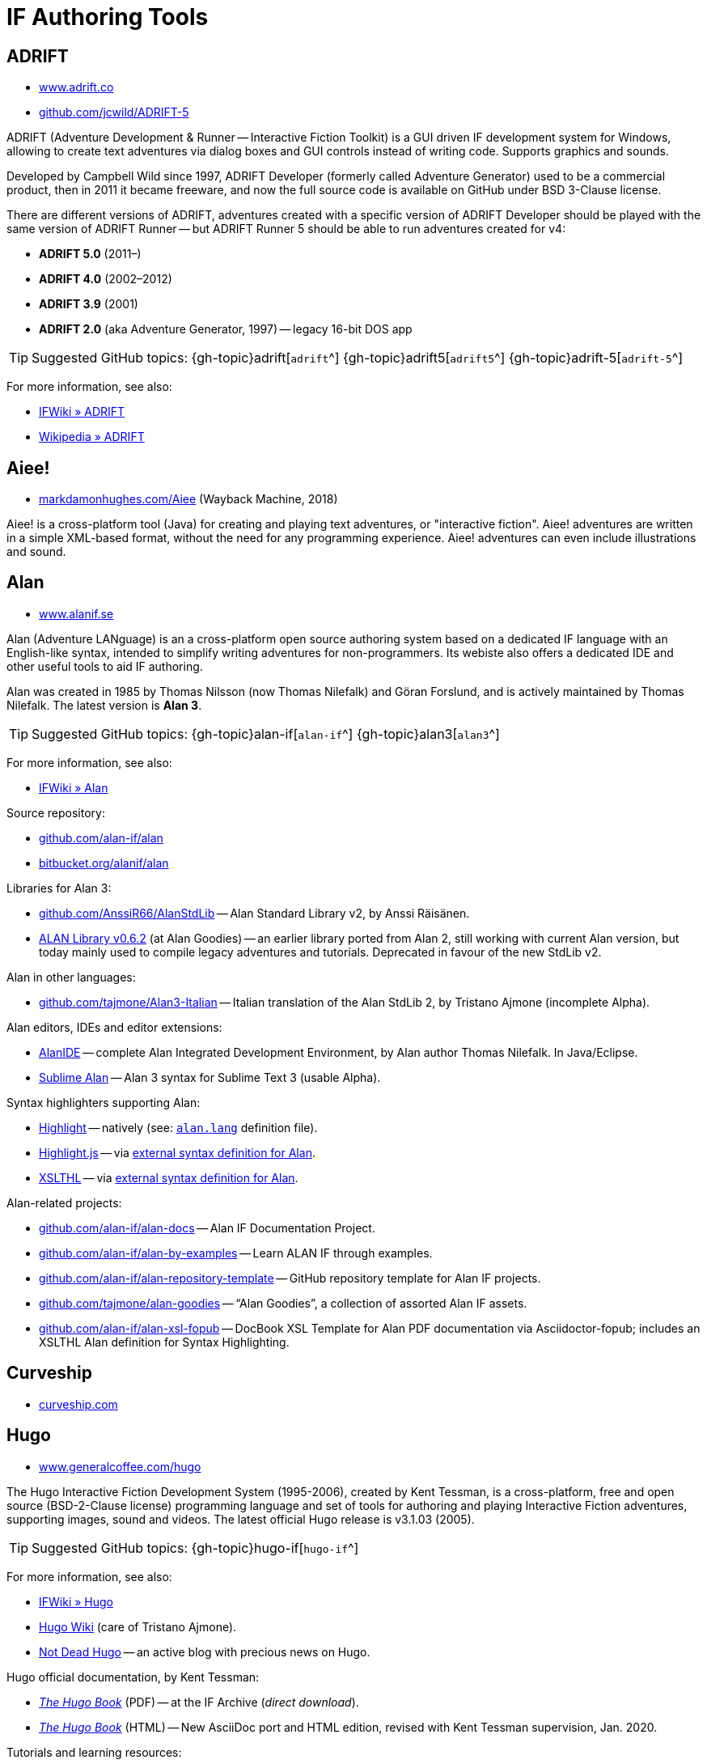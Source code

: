 = IF Authoring Tools

== ADRIFT

* http://www.adrift.co/[www.adrift.co^]
* https://github.com/jcwild/ADRIFT-5/[github.com/jcwild/ADRIFT-5^]

ADRIFT (Adventure Development & Runner -- Interactive Fiction Toolkit) is a GUI driven IF development system for Windows, allowing to create text adventures via dialog boxes and GUI controls instead of writing code. Supports graphics and sounds.

Developed by Campbell Wild since 1997, ADRIFT Developer (formerly called Adventure Generator) used to be a commercial product, then in 2011 it became freeware, and now the full source code is available on GitHub under BSD 3-Clause license.

There are different versions of ADRIFT, adventures created with a specific version of ADRIFT Developer should be played with the same version of ADRIFT Runner -- but ADRIFT Runner 5 should be able to run adventures created for v4:

* *ADRIFT 5.0* (2011–)
* *ADRIFT 4.0* (2002–2012)
* *ADRIFT 3.9* (2001)
* *ADRIFT 2.0* (aka Adventure Generator, 1997) -- legacy 16-bit DOS app

TIP: Suggested GitHub topics:
{gh-topic}adrift[`adrift`^]
{gh-topic}adrift5[`adrift5`^]
{gh-topic}adrift-5[`adrift-5`^]

For more information, see also:

* http://www.ifwiki.org/index.php/ADRIFT[IFWiki » ADRIFT^]
* https://en.wikipedia.org/wiki/ADRIFT[Wikipedia » ADRIFT^]


== Aiee!

* https://web.archive.org/web/20180817013622/http://markdamonhughes.com/Aiee/[markdamonhughes.com/Aiee^] (Wayback Machine, 2018)

Aiee! is a cross-platform tool (Java) for creating and playing text adventures, or "interactive fiction". Aiee! adventures are written in a simple XML-based format, without the need for any programming experience. Aiee! adventures can even include illustrations and sound.

== Alan

* https://www.alanif.se/[www.alanif.se^]

Alan (Adventure LANguage) is an a cross-platform open source authoring system based on a dedicated IF language with an English-like syntax, intended to simplify writing adventures for non-programmers. Its webiste also offers a dedicated IDE and other useful tools to aid IF authoring.

Alan was created in 1985 by Thomas Nilsson (now Thomas Nilefalk) and Göran Forslund, and is actively maintained by Thomas Nilefalk. The latest version is *Alan 3*.

TIP: Suggested GitHub topics:
{gh-topic}alan-if[`alan-if`^]
{gh-topic}alan3[`alan3`^]


For more information, see also:

* http://www.ifwiki.org/index.php/Alan[IFWiki » Alan^]

Source repository:

* https://github.com/alan-if/alan[github.com/alan-if/alan^]
* https://bitbucket.org/alanif/alan[bitbucket.org/alanif/alan^]

Libraries for Alan 3:

* https://github.com/AnssiR66/AlanStdLib[github.com/AnssiR66/AlanStdLib^] -- Alan Standard Library v2, by Anssi Räisänen.
* https://github.com/tajmone/alan-goodies/tree/master/libs[ALAN Library v0.6.2^] (at Alan Goodies) -- an earlier library ported from Alan 2, still working with current Alan version, but today mainly used to compile legacy adventures and tutorials. Deprecated in favour of the new StdLib v2.

Alan in other languages:

* https://github.com/tajmone/Alan3-Italian[github.com/tajmone/Alan3-Italian^] -- Italian translation of the Alan StdLib 2, by Tristano Ajmone (incomplete Alpha).

Alan editors, IDEs and editor extensions:

* https://www.alanif.se/download-alan-v3/alanide[AlanIDE^] -- complete Alan Integrated Development Environment, by Alan author Thomas Nilefalk. In Java/Eclipse.
* https://github.com/tajmone/sublime-alan[Sublime Alan^] -- Alan 3 syntax for Sublime Text 3 (usable Alpha).

Syntax highlighters supporting Alan:

* http://www.andre-simon.de/[Highlight^] -- natively (see: https://gitlab.com/saalen/highlight/blob/master/langDefs/alan.lang[`alan.lang`^] definition file).
* https://highlightjs.org/[Highlight.js^] -- via https://github.com/highlightjs/highlightjs-alan[external syntax definition for Alan^].
* http://xslthl.sourceforge.net/[XSLTHL^] -- via https://github.com/alan-if/alan-xsl-fopub/blob/master/xsl-fopub/xslthl/alan-hl.xml[external syntax definition for Alan^].

Alan-related projects:

* https://github.com/alan-if/alan-docs[github.com/alan-if/alan-docs^] -- Alan IF Documentation Project.
* https://github.com/alan-if/alan-by-examples[github.com/alan-if/alan-by-examples^] -- Learn ALAN IF through examples.
* https://github.com/alan-if/alan-repository-template[github.com/alan-if/alan-repository-template^] -- GitHub repository template for Alan IF projects.
* https://github.com/tajmone/alan-goodies[github.com/tajmone/alan-goodies^] -- "`Alan Goodies`", a collection of assorted Alan IF assets.
* https://github.com/alan-if/alan-xsl-fopub[github.com/alan-if/alan-xsl-fopub^] -- DocBook XSL Template for Alan PDF documentation via Asciidoctor-fopub; includes an XSLTHL Alan definition for Syntax Highlighting.


== Curveship

* https://curveship.com/[curveship.com^]

== Hugo

* https://www.generalcoffee.com/hugo/[www.generalcoffee.com/hugo^]

The Hugo Interactive Fiction Development System (1995-2006), created by Kent Tessman, is a cross-platform, free and open source (BSD-2-Clause license) programming language and set of tools for authoring and playing Interactive Fiction adventures, supporting images, sound and videos.
The latest official Hugo release is v3.1.03 (2005).

TIP: Suggested GitHub topics:
{gh-topic}hugo-if[`hugo-if`^]

For more information, see also:

* http://ifwiki.org/index.php/Hugo[IFWiki » Hugo^]
* https://github.com/tajmone/hugo/wiki[Hugo Wiki^] (care of Tristano Ajmone).
* https://notdeadhugo.blogspot.com[Not Dead Hugo^] -- an active blog with precious news on Hugo.


Hugo official documentation, by Kent Tessman:

* http://www.ifarchive.org/if-archive/programming/hugo/manuals/hugo_book.pdf[_The Hugo Book_^,title="DIRECT DOWNLOAD LINK!"] (PDF) -- at the IF Archive ([.red]#_direct download_#).
* https://git.io/hugo-book[_The Hugo Book_^] (HTML) -- New AsciiDoc port and HTML edition, revised with Kent Tessman supervision, Jan. 2020.


Tutorials and learning resources:

* http://ifwiki.org/index.php/Category:Hugo_tutorials[IFWiki » Hugo Tutorials^]
* link:https://web.archive.org/web/20190113190254/http://hugo.gerynarsabode.org/index.php?title=Main_Page[Hugo by Example^] (Wayback Machine, 2019) -- a wiki on Hugo, by Royce Odle aka «Gerynar».
* link:https://web.archive.org/web/20181114192407/https://www.joltcountry.com/phpBB2/viewforum.php?f=8[Jolt Country^] (Wayback Machine, 2018) -- Unofficial Hugo discussion forum.


The Hugo Library, by Kent Tessman:

* https://www.ifarchive.org/indexes/if-archive/programming/hugo/library/[Hugo Library^] (v3.1.03.1) -- at the IF Archive.
* https://github.com/tajmone/hugo-library[Hugo Library^] (v3.1.03.2) -- on GitHub (care of Tristano Ajmone).

Third party libraries for Hugo:

* https://bitbucket.org/roody_yogurt/hugo-code-lab/[Hugo Code Lab^] -- a collection of Hugo libraries by Jonathan Blask.
* https://www.ifarchive.org/indexes/if-archive/programming/hugo/library/contributions/[IF Archive^] -- library extensions for various purposes contributed by members of the IF community.


Editor syntaxes:

* http://www.ifarchive.org/if-archive/programming/editors/Hugo.chl[Hugo ConTEXT^,title="DIRECT DOWNLOAD LINK!"] -- Hugo syntax for ConTEXT ([.red]#_direct download_#), by Paul Lee, 2010.
* http://www.ifarchive.org/if-archive/programming/editors/hugo.stx[Hugo EditPlus2^,title="DIRECT DOWNLOAD LINK!"] -- Hugo syntax for EditPlus2 ([.red]#_direct download_#), by Ben Parrish, 2002.
* http://www.ifarchive.org/if-archive/programming/editors/hugo_emerald.zip[Hugo Emerald^,title="DIRECT DOWNLOAD LINK!"] -- Hugo syntax for Emerald ([.red]#_direct download_#), by Jonathan Blask, 2012.
* http://www.ifarchive.org/if-archive/programming/editors/hugo_kate.zip[Hugo Kate^,title="DIRECT DOWNLOAD LINK!"] -- Hugo syntax for Kate ([.red]#_direct download_#), by Jonathan Blask, 2012.
* https://bitbucket.org/0branch/hugo-mode/[Hugo mode^] -- Hugo mode for Emacs, by Christopher Tate (GPLv2).
* http://www.ifarchive.org/if-archive/programming/editors/hugo_notepad&#x2B;&#x2B;.zip[Hugo Npp^,title="DIRECT DOWNLOAD LINK!"] -- Hugo syntax for NotePad ([.red]#_direct download_#)++, by Jonathan Blask, 2011.
* http://www.ifarchive.org/if-archive/programming/editors/hugo_SE.zip[Hugo Source Edit^,title="DIRECT DOWNLOAD LINK!"] -- Hugo syntax for Source ([.red]#_direct download_#) Edit, by Jonathan Blask, 2012 .
* http://www.ifarchive.org/if-archive/programming/editors/hugo_textpad.zip[Hugo Textpad^,title="DIRECT DOWNLOAD LINK!"] -- Hugo syntax for Textpad ([.red]#_direct download_#),  by Jonathan Blask, 2012.
* http://www.ifarchive.org/if-archive/programming/editors/hugo_wordfile.txt[Hugo UltraEdit^,title="DIRECT DOWNLOAD LINK!"] -- Hugo syntax for UltraEdit ([.red]#_direct download_#), by Gunther Schmidl, 2010.
* https://bitbucket.org/0branch/hugo-vim/[Hugo Vim^] -- Hugo syntax file for Vim, by Marc Simpson.
* https://github.com/tajmone/sublime-hugo-if[Sublime Hugo^] -- Hugo for Sublime Text 3, by Tristano Ajmone, 2019 (WIP).


Hugo source code:

* https://github.com/tajmone/hugo[github.com/tajmone/hugo^] (care of Tristano Ajmone).
* https://github.com/curiousdannii/hugo[github.com/curiousdannii/hugo^] (care of Dannii Willis).
* https://github.com/0branch/hugo-unix[github.com/0branch/hugo-unix^] (care of Marc Simpson).
** https://github.com/realnc/homebrew-hugo[github.com/realnc/homebrew-hugo^] -- Homebrew tap for the Unix Hugo CLI tools.
* https://github.com/juhana/hugojs[github.com/juhana/hugojs^] -- *HugoJS*, an online Hugo interpreter. Created from Hugo sources trans-compiled to JavaScript via http://emscripten.org/[Emscripten^].


Syntax highlighters supporting Hugo:

* http://www.andre-simon.de/[Highlight^] (see: https://gitlab.com/saalen/highlight/blob/master/langDefs/hugo.lang[`langDefs/hugo.lang`^]).


To find games created with Hugo:

* https://ifdb.tads.org/search?searchfor=system%3AHugo&searchgo=Search+Games&sortby=&pg=all[IFDB » Hugo^] -- all Hugo games on the Interactive Fiction Database.
* https://www.ifarchive.org/indexes/if-archive/games/hugo/[IF Archive » games » Hugo^]
* http://ifwiki.org/index.php/Category:Hugo_works[IFWiki » Hugo Works^]
* http://textadventures.online[HugoJS^] -- a collection of Hugo games playable on-line, in the browser.

== Inform 6

* https://inform-fiction.org/[inform-fiction.org^]

TIP: Suggested GitHub topics:
{gh-topic}inform[`inform`^]
{gh-topic}inform6[`inform6`^]


See also:

* link:#inform-6-2[Inform 6 Free eBooks]
* link:#inform-6-3[Inform 6 Cheat Sheets]

== Inform 7

* http://inform7.com/[inform7.com^]

Based on natural language.

TIP: Suggested GitHub topics:
{gh-topic}inform[`inform`^]
{gh-topic}inform7[`inform7`^]

See also:

* link:#inform-7-3[Inform 7 Commercial Books]
* link:#inform-7-2[Inform 7 Free eBooks]
* link:#inform-7-4[Inform 7 Tutorials]
* link:#inform-7-5[Inform 7 Cheat Sheets]

Online tools:

* https://www.nitku.net/if/thingcreator/[I7 Thing Creator (I7TC)^] -- by Juhana Leinonen. A web form to quickly create i7 objects and reponses; the produced code can then be pasted into the project's source.


== Ink

* https://github.com/inkle/ink[github.com/inkle/ink^]

== T.A.B.

* https://tab.thinbasic.com/[tab.thinbasic.com^]

T.A.B. (ThinBASIC Adventure Builder).

For more information, see also:

== TADS

* https://www.tads.org[www.tads.org^]

TADS (Text Adventure Development System).

TIP: Suggested GitHub topics:
{gh-topic}tads[`tads`^]
{gh-topic}tads3[`tads3`^]

For more information, see also:

* http://ifwiki.org/index.php/TADS[IFWiki » TADS^]
* http://ifwiki.org/index.php/TADS_3[IFWiki » TADS 3^]
* https://en.wikipedia.org/wiki/TADS[Wikipedia » TADS^]

TADS sources:

* https://www.ifarchive.org/indexes/if-archive/programming/tads2/source/[IF Archive » TADS 2 sources^]
* https://www.ifarchive.org/indexes/if-archive/programming/tads3/source/[IF Archive » TADS 3 sources^]
* https://github.com/tajmone/tads-sources[github.com/tajmone/tads-sources^]

== Tuvi

* https://github.com/jaywengrow/tuvi[github.com/jaywengrow/tuvi^]

== Twine

* https://twinery.org/[twinery.org^]


TIP: Suggested GitHub topics:
{gh-topic}twine[`twine`^]
{gh-topic}twine2[`twine2`^]

See also:

* link:#twine-2[Twine commercial books]


== Undum

* https://undum.com/[undum.com^]

== Varytale

* http://varytale.com/books/[varytale.com/books^]

== Versu

* https://versu.com/[versu.com^]

== Yarn

* https://github.com/infiniteammoinc/Yarn[github.com/infiniteammoinc/Yarn^]

== Yarn Spinner

* https://github.com/thesecretlab/YarnSpinner[github.com/thesecretlab/YarnSpinner^]

= IF Authoring Tools in Spanish

== Superglús

* https://www.caad.es/superglus/doku.php[www.caad.es/superglus/doku.php^]
* https://github.com/Utodev/Superglus[github.com/Utodev/Superglus^]

For more information, see also:

* http://www.ifwiki.org/index.php/Supergl%C3%BAs[IFWiki » Superglús^]
* https://es.wikipedia.org/wiki/Supergl%C3%BAs[Wikipedia (ES) » Superglús^]

= IF Authoring Tools in Italian

== Confabula

* https://github.com/Silvan87/Confabula[github.com/Silvan87/Confabula^]

